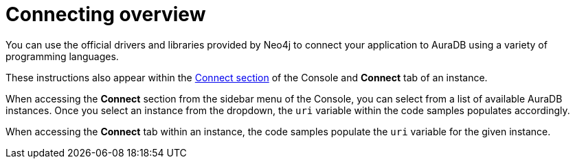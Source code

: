 [[aura-connecting-overview]]
= Connecting overview
:description: This section covers how to use drivers and libraries to connect your application to AuraDB.

You can use the official drivers and libraries provided by Neo4j to connect your application to AuraDB using a variety of programming languages.

These instructions also appear within the https://console.neo4j.io/?product=aura-db#how-to-connect[Connect section] of the Console and *Connect* tab of an instance.

When accessing the *Connect* section from the sidebar menu of the Console, you can select from a list of available AuraDB instances. 
Once you select an instance from the dropdown, the `uri` variable within the code samples populates accordingly.

When accessing the *Connect* tab within an instance, the code samples populate the `uri` variable for the given instance.